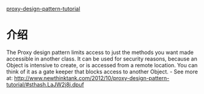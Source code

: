 [[http://www.newthinktank.com/2012/10/proxy-design-pattern-tutorial/][proxy-design-pattern-tutorial]]

* 介绍
   The Proxy design pattern limits access to just the methods you want made accessible in another class.
   It can be used for security reasons, because an Object is intensive to create, or is accessed from a remote location. You can think of it as a gate keeper that blocks access to another Object.  - See more at: http://www.newthinktank.com/2012/10/proxy-design-pattern-tutorial/#sthash.LaJW2j8j.dpuf
